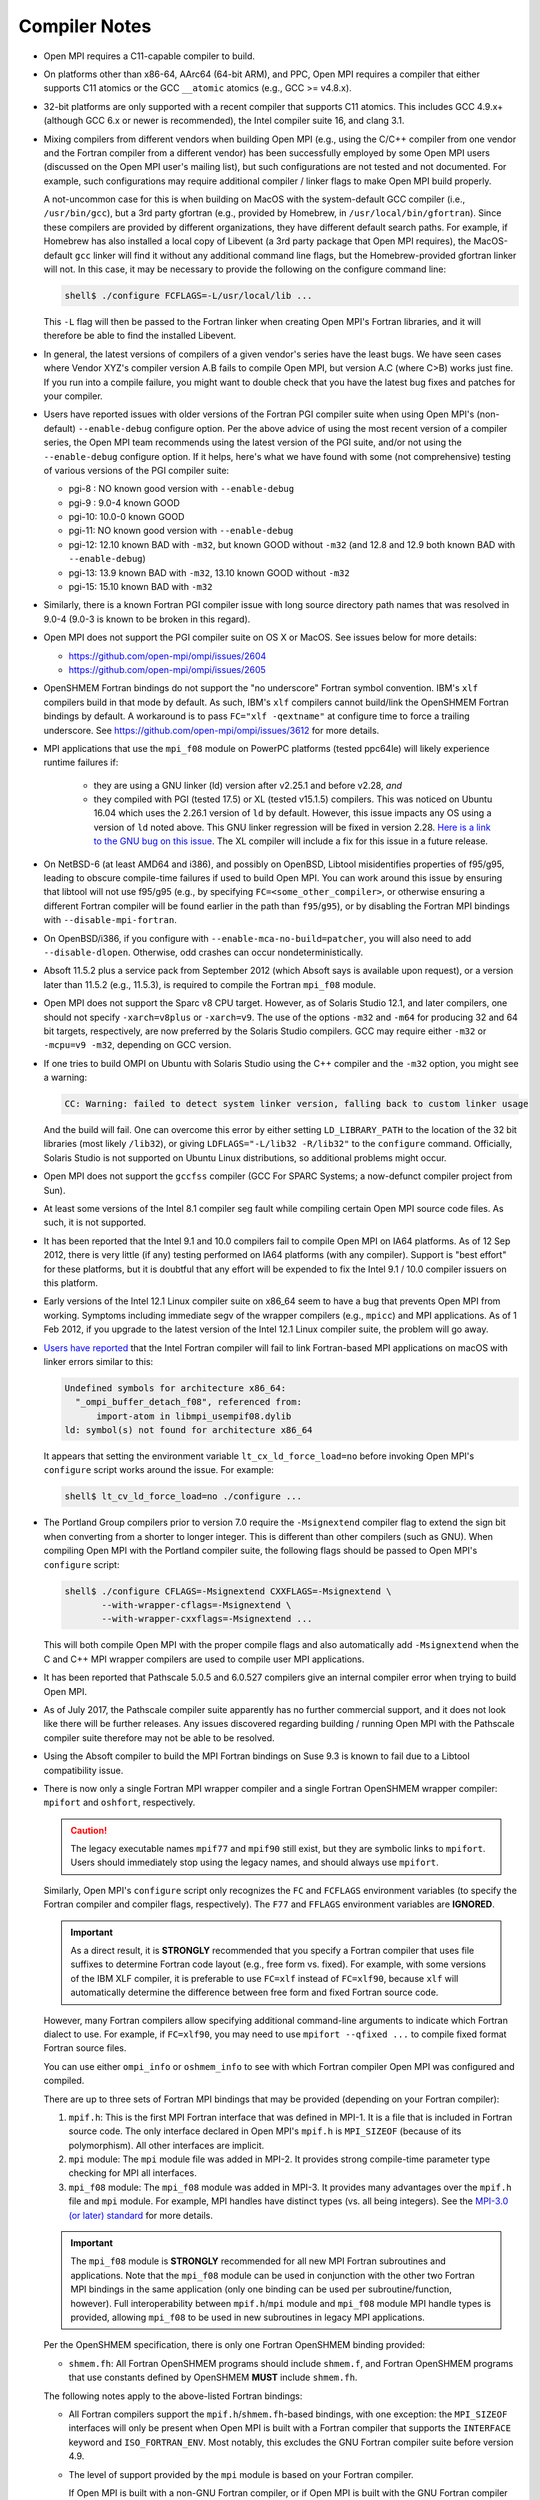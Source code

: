 .. _compiler-notes-section-label:

Compiler Notes
==============

* Open MPI requires a C11-capable compiler to build.

* On platforms other than x86-64, AArc64 (64-bit ARM), and PPC, Open
  MPI requires a compiler that either supports C11 atomics or the GCC
  ``__atomic`` atomics (e.g., GCC >= v4.8.x).

* 32-bit platforms are only supported with a recent compiler that
  supports C11 atomics. This includes GCC 4.9.x+ (although GCC 6.x or
  newer is recommended), the Intel compiler suite 16, and clang 3.1.

* Mixing compilers from different vendors when building Open MPI
  (e.g., using the C/C++ compiler from one vendor and the Fortran
  compiler from a different vendor) has been successfully employed by
  some Open MPI users (discussed on the Open MPI user's mailing list),
  but such configurations are not tested and not documented.  For
  example, such configurations may require additional compiler /
  linker flags to make Open MPI build properly.

  A not-uncommon case for this is when building on MacOS with the
  system-default GCC compiler (i.e., ``/usr/bin/gcc``), but a 3rd party
  gfortran (e.g., provided by Homebrew, in ``/usr/local/bin/gfortran``).
  Since these compilers are provided by different organizations, they
  have different default search paths.  For example, if Homebrew has
  also installed a local copy of Libevent (a 3rd party package that
  Open MPI requires), the MacOS-default ``gcc`` linker will find it
  without any additional command line flags, but the Homebrew-provided
  gfortran linker will not.  In this case, it may be necessary to
  provide the following on the configure command line:

  .. code-block:: sh

     shell$ ./configure FCFLAGS=-L/usr/local/lib ...

  This ``-L`` flag will then be passed to the Fortran linker when
  creating Open MPI's Fortran libraries, and it will therefore be able
  to find the installed Libevent.

* In general, the latest versions of compilers of a given vendor's
  series have the least bugs.  We have seen cases where Vendor XYZ's
  compiler version A.B fails to compile Open MPI, but version A.C
  (where C>B) works just fine.  If you run into a compile failure, you
  might want to double check that you have the latest bug fixes and
  patches for your compiler.

* Users have reported issues with older versions of the Fortran PGI
  compiler suite when using Open MPI's (non-default) ``--enable-debug``
  configure option.  Per the above advice of using the most recent
  version of a compiler series, the Open MPI team recommends using the
  latest version of the PGI suite, and/or not using the ``--enable-debug``
  configure option.  If it helps, here's what we have found with some
  (not comprehensive) testing of various versions of the PGI compiler
  suite:

  * pgi-8 : NO known good version with ``--enable-debug``
  * pgi-9 : 9.0-4 known GOOD
  * pgi-10: 10.0-0 known GOOD
  * pgi-11: NO known good version with ``--enable-debug``
  * pgi-12: 12.10 known BAD with ``-m32``, but known GOOD without ``-m32``
    (and 12.8 and 12.9 both known BAD with ``--enable-debug``)
  * pgi-13: 13.9 known BAD with ``-m32``, 13.10 known GOOD without ``-m32``
  * pgi-15: 15.10 known BAD with ``-m32``

* Similarly, there is a known Fortran PGI compiler issue with long
  source directory path names that was resolved in 9.0-4 (9.0-3 is
  known to be broken in this regard).

* Open MPI does not support the PGI compiler suite on OS X or MacOS.
  See issues below for more details:

  * https://github.com/open-mpi/ompi/issues/2604
  * https://github.com/open-mpi/ompi/issues/2605

* OpenSHMEM Fortran bindings do not support the "no underscore"
  Fortran symbol convention. IBM's ``xlf`` compilers build in that mode
  by default.  As such, IBM's ``xlf`` compilers cannot build/link the
  OpenSHMEM Fortran bindings by default. A workaround is to pass
  ``FC="xlf -qextname"`` at configure time to force a trailing
  underscore. See https://github.com/open-mpi/ompi/issues/3612 for
  more details.

* MPI applications that use the ``mpi_f08`` module on PowerPC platforms
  (tested ppc64le) will likely experience runtime failures if:

   * they are using a GNU linker (ld) version after v2.25.1 and before
     v2.28,
     *and*
   * they compiled with PGI (tested 17.5) or XL (tested v15.1.5)
     compilers.  This was noticed on Ubuntu 16.04 which uses the
     2.26.1 version of ``ld`` by default. However, this issue impacts
     any OS using a version of ``ld`` noted above. This GNU linker
     regression will be fixed in version 2.28.  `Here is a link to the
     GNU bug on this issue
     <https://sourceware.org/bugzilla/show_bug.cgi?id=21306>`_.  The
     XL compiler will include a fix for this issue in a future
     release.

* On NetBSD-6 (at least AMD64 and i386), and possibly on OpenBSD,
  Libtool misidentifies properties of f95/g95, leading to obscure
  compile-time failures if used to build Open MPI.  You can work
  around this issue by ensuring that libtool will not use f95/g95
  (e.g., by specifying ``FC=<some_other_compiler>``, or otherwise ensuring
  a different Fortran compiler will be found earlier in the path than
  ``f95``/``g95``), or by disabling the Fortran MPI bindings with
  ``--disable-mpi-fortran``.

* On OpenBSD/i386, if you configure with
  ``--enable-mca-no-build=patcher``, you will also need to add
  ``--disable-dlopen``.  Otherwise, odd crashes can occur
  nondeterministically.

* Absoft 11.5.2 plus a service pack from September 2012 (which Absoft
  says is available upon request), or a version later than 11.5.2
  (e.g., 11.5.3), is required to compile the Fortran ``mpi_f08``
  module.

* Open MPI does not support the Sparc v8 CPU target.  However,
  as of Solaris Studio 12.1, and later compilers, one should not
  specify ``-xarch=v8plus`` or ``-xarch=v9``.  The use of the options
  ``-m32`` and ``-m64`` for producing 32 and 64 bit targets, respectively,
  are now preferred by the Solaris Studio compilers.  GCC may
  require either ``-m32`` or ``-mcpu=v9 -m32``, depending on GCC version.

* If one tries to build OMPI on Ubuntu with Solaris Studio using the C++
  compiler and the ``-m32`` option, you might see a warning:

  .. code-block::

     CC: Warning: failed to detect system linker version, falling back to custom linker usage

  And the build will fail.  One can overcome this error by either
  setting ``LD_LIBRARY_PATH`` to the location of the 32 bit libraries
  (most likely ``/lib32``), or giving ``LDFLAGS="-L/lib32 -R/lib32"``
  to the ``configure`` command.  Officially, Solaris Studio is not
  supported on Ubuntu Linux distributions, so additional problems
  might occur.

* Open MPI does not support the ``gccfss`` compiler (GCC For SPARC
  Systems; a now-defunct compiler project from Sun).

* At least some versions of the Intel 8.1 compiler seg fault while
  compiling certain Open MPI source code files.  As such, it is not
  supported.

* It has been reported that the Intel 9.1 and 10.0 compilers fail to
  compile Open MPI on IA64 platforms.  As of 12 Sep 2012, there is
  very little (if any) testing performed on IA64 platforms (with any
  compiler).  Support is "best effort" for these platforms, but it is
  doubtful that any effort will be expended to fix the Intel 9.1 /
  10.0 compiler issuers on this platform.

* Early versions of the Intel 12.1 Linux compiler suite on x86_64 seem
  to have a bug that prevents Open MPI from working.  Symptoms
  including immediate segv of the wrapper compilers (e.g., ``mpicc``) and
  MPI applications.  As of 1 Feb 2012, if you upgrade to the latest
  version of the Intel 12.1 Linux compiler suite, the problem will go
  away.

* `Users have reported
  <https://github.com/open-mpi/ompi/issues/7615>`_ that the Intel
  Fortran compiler will fail to link Fortran-based MPI applications on
  macOS with linker errors similar to this:

  .. code-block:: text

     Undefined symbols for architecture x86_64:
       "_ompi_buffer_detach_f08", referenced from:
           import-atom in libmpi_usempif08.dylib
     ld: symbol(s) not found for architecture x86_64

  It appears that setting the environment variable
  ``lt_cx_ld_force_load=no`` before invoking Open MPI's ``configure``
  script works around the issue.  For example:

  .. code-block:: sh

     shell$ lt_cv_ld_force_load=no ./configure ...

* The Portland Group compilers prior to version 7.0 require the
  ``-Msignextend`` compiler flag to extend the sign bit when converting
  from a shorter to longer integer.  This is different than other
  compilers (such as GNU).  When compiling Open MPI with the Portland
  compiler suite, the following flags should be passed to Open MPI's
  ``configure`` script:

  .. code-block:: sh

     shell$ ./configure CFLAGS=-Msignextend CXXFLAGS=-Msignextend \
            --with-wrapper-cflags=-Msignextend \
            --with-wrapper-cxxflags=-Msignextend ...

  This will both compile Open MPI with the proper compile flags and
  also automatically add ``-Msignextend`` when the C and C++ MPI wrapper
  compilers are used to compile user MPI applications.

* It has been reported that Pathscale 5.0.5 and 6.0.527 compilers
  give an internal compiler error when trying to build Open MPI.

* As of July 2017, the Pathscale compiler suite apparently has no
  further commercial support, and it does not look like there will be
  further releases.  Any issues discovered regarding building /
  running Open MPI with the Pathscale compiler suite therefore may not
  be able to be resolved.

* Using the Absoft compiler to build the MPI Fortran bindings on Suse
  9.3 is known to fail due to a Libtool compatibility issue.

* There is now only a single Fortran MPI wrapper compiler and a
  single Fortran OpenSHMEM wrapper compiler: ``mpifort`` and ``oshfort``,
  respectively.

  .. caution:: The legacy executable names ``mpif77`` and ``mpif90``
               still exist, but they are symbolic links to
               ``mpifort``.  Users should immediately stop using the
               legacy names, and should always use ``mpifort``.

  Similarly, Open MPI's ``configure`` script only recognizes the ``FC``
  and ``FCFLAGS`` environment variables (to specify the Fortran
  compiler and compiler flags, respectively).  The ``F77`` and ``FFLAGS``
  environment variables are **IGNORED**.

  .. important:: As a direct result, it is **STRONGLY** recommended
     that you specify a Fortran compiler that uses file suffixes to
     determine Fortran code layout (e.g., free form vs. fixed).  For
     example, with some versions of the IBM XLF compiler, it is
     preferable to use ``FC=xlf`` instead of ``FC=xlf90``, because
     ``xlf`` will automatically determine the difference between free
     form and fixed Fortran source code.

  However, many Fortran compilers allow specifying additional
  command-line arguments to indicate which Fortran dialect to use.
  For example, if ``FC=xlf90``, you may need to use ``mpifort --qfixed ...``
  to compile fixed format Fortran source files.

  You can use either ``ompi_info`` or ``oshmem_info`` to see with which
  Fortran compiler Open MPI was configured and compiled.

  There are up to three sets of Fortran MPI bindings that may be
  provided (depending on your Fortran compiler):

  #. ``mpif.h``: This is the first MPI Fortran interface that was
     defined in MPI-1.  It is a file that is included in Fortran
     source code.  The only interface declared in Open MPI's
     ``mpif.h`` is ``MPI_SIZEOF`` (because of its polymorphism).  All
     other interfaces are implicit.

  #. ``mpi`` module: The ``mpi`` module file was added in MPI-2.  It
     provides strong compile-time parameter type checking for MPI all
     interfaces.

  #. ``mpi_f08`` module: The ``mpi_f08`` module was added in MPI-3.
     It provides many advantages over the ``mpif.h`` file and ``mpi``
     module.  For example, MPI handles have distinct types (vs. all
     being integers).  See the `MPI-3.0 (or later) standard
     <https://www.mpi-forum.org/docs/>`_ for more details.

  .. important:: The ``mpi_f08`` module is **STRONGLY** recommended
     for all new MPI Fortran subroutines and applications.  Note that
     the ``mpi_f08`` module can be used in conjunction with the other
     two Fortran MPI bindings in the same application (only one
     binding can be used per subroutine/function, however).  Full
     interoperability between ``mpif.h``/``mpi`` module and
     ``mpi_f08`` module MPI handle types is provided, allowing
     ``mpi_f08`` to be used in new subroutines in legacy MPI
     applications.

  Per the OpenSHMEM specification, there is only one Fortran OpenSHMEM
  binding provided:

  * ``shmem.fh``: All Fortran OpenSHMEM programs should include
    ``shmem.f``, and Fortran OpenSHMEM programs that use constants
    defined by OpenSHMEM **MUST** include ``shmem.fh``.

  The following notes apply to the above-listed Fortran bindings:

  * All Fortran compilers support the ``mpif.h``/``shmem.fh``-based
    bindings, with one exception: the ``MPI_SIZEOF`` interfaces will
    only be present when Open MPI is built with a Fortran compiler
    that supports the ``INTERFACE`` keyword and ``ISO_FORTRAN_ENV``.  Most
    notably, this excludes the GNU Fortran compiler suite before
    version 4.9.

  * The level of support provided by the ``mpi`` module is based on your
    Fortran compiler.

    If Open MPI is built with a non-GNU Fortran compiler, or if Open
    MPI is built with the GNU Fortran compiler >= v4.9, all MPI
    subroutines will be prototyped in the ``mpi`` module.  All calls to
    MPI subroutines will therefore have their parameter types checked
    at compile time.

    If Open MPI is built with an old ``gfortran`` (i.e., < v4.9), a
    limited ``mpi`` module will be built.  Due to the limitations of
    these compilers, and per guidance from the MPI-3.0 (and later)
    specification, all MPI subroutines with "choice" buffers are
    specifically *not* included in the ``mpi`` module, and their
    parameters will not be checked at compile time.  Specifically, all
    MPI subroutines with no "choice" buffers are prototyped and will
    receive strong parameter type checking at run-time (e.g.,
    ``MPI_INIT``, ``MPI_COMM_RANK``, etc.).

    Similar to the ``mpif.h`` interface, ``MPI_SIZEOF`` is only
    supported on Fortran compilers that support ``INTERFACE`` and
    ``ISO_FORTRAN_ENV``.

  * The ``mpi_f08`` module has been tested with the Intel Fortran
    compiler and gfortran >= 4.9.  Other modern Fortran compilers
    likely also work.

    Many older Fortran compilers do not provide enough modern Fortran
    features to support the ``mpi_f08`` module.  For example, ``gfortran``
    < v4.9 does provide enough support for the ``mpi_f08`` module.

  You can examine the output of the following command to see all
  the Fortran features that are/are not enabled in your Open MPI
  installation:

  .. code-block:: sh

     shell$ ompi_info | grep -i fort
